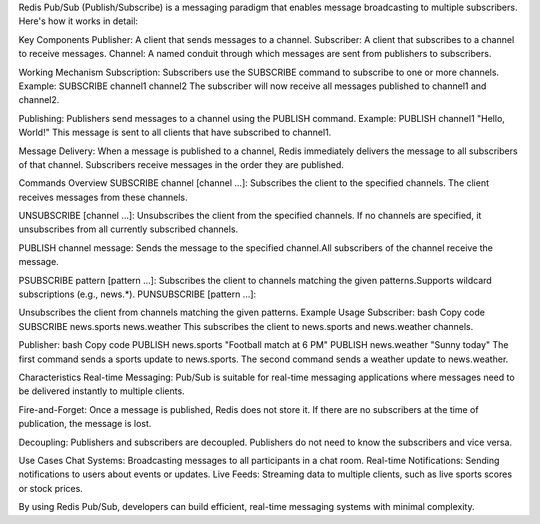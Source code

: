Redis Pub/Sub (Publish/Subscribe) is a messaging paradigm that enables message broadcasting to multiple subscribers. 
Here's how it works in detail:

Key Components
Publisher: A client that sends messages to a channel.
Subscriber: A client that subscribes to a channel to receive messages.
Channel: A named conduit through which messages are sent from publishers to subscribers.

Working Mechanism
Subscription:
Subscribers use the SUBSCRIBE command to subscribe to one or more channels.
Example: SUBSCRIBE channel1 channel2
The subscriber will now receive all messages published to channel1 and channel2.

Publishing:
Publishers send messages to a channel using the PUBLISH command.
Example: PUBLISH channel1 "Hello, World!"
This message is sent to all clients that have subscribed to channel1.

Message Delivery:
When a message is published to a channel, Redis immediately delivers the message to all subscribers of that channel.
Subscribers receive messages in the order they are published.

Commands Overview
SUBSCRIBE channel [channel ...]:
Subscribes the client to the specified channels. The client receives messages from these channels.

UNSUBSCRIBE [channel ...]:
Unsubscribes the client from the specified channels.
If no channels are specified, it unsubscribes from all currently subscribed channels.

PUBLISH channel message:
Sends the message to the specified channel.All subscribers of the channel receive the message.

PSUBSCRIBE pattern [pattern ...]:
Subscribes the client to channels matching the given patterns.Supports wildcard subscriptions (e.g., news.*).
PUNSUBSCRIBE [pattern ...]:

Unsubscribes the client from channels matching the given patterns.
Example Usage
Subscriber:
bash
Copy code
SUBSCRIBE news.sports news.weather
This subscribes the client to news.sports and news.weather channels.

Publisher:
bash
Copy code
PUBLISH news.sports "Football match at 6 PM"
PUBLISH news.weather "Sunny today"
The first command sends a sports update to news.sports.
The second command sends a weather update to news.weather.

Characteristics
Real-time Messaging:
Pub/Sub is suitable for real-time messaging applications where messages need to be delivered instantly to multiple clients.

Fire-and-Forget:
Once a message is published, Redis does not store it. If there are no subscribers at the time of publication, 
the message is lost.

Decoupling:
Publishers and subscribers are decoupled. Publishers do not need to know the subscribers and vice versa.

Use Cases
Chat Systems: Broadcasting messages to all participants in a chat room.
Real-time Notifications: Sending notifications to users about events or updates.
Live Feeds: Streaming data to multiple clients, such as live sports scores or stock prices.

By using Redis Pub/Sub, developers can build efficient, real-time messaging systems with minimal complexity.






